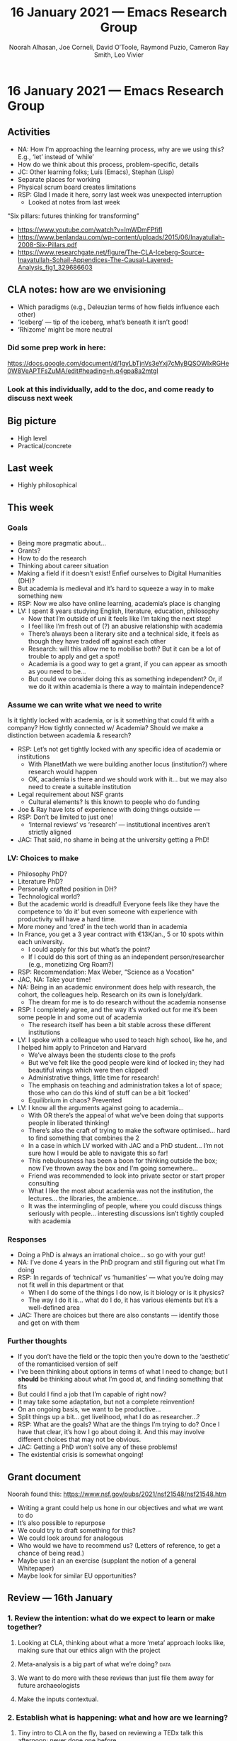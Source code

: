 #+TITLE: 16 January 2021 — Emacs Research Group
#+Author: Noorah Alhasan, Joe Corneli, David O’Toole, Raymond Puzio, Cameron Ray Smith, Leo Vivier
#+roam_tag: HI
#+FIRN_UNDER: erg
#+FIRN_LAYOUT: erg-update
#+DATE_CREATED: <2021-01-16 Saturday>
#+CATEGORY: ERG

#
* 16 January 2021 — Emacs Research Group
** Activities
- NA: How I’m approaching the learning process, why are we using this?  E.g., ‘let’ instead of ‘while’
- How do we think about this process, problem-specific, details
- JC: Other learning folks; Luís (Emacs), Stephan (Lisp)
- Separate places for working
- Physical scrum board creates limitations
- RSP: Glad I made it here, sorry last week was unexpected interruption
 - Looked at notes from last week

“Six pillars: futures thinking for transforming”
- https://www.youtube.com/watch?v=ImWDmFPfifI
- https://www.benlandau.com/wp-content/uploads/2015/06/Inayatullah-2008-Six-Pillars.pdf
- https://www.researchgate.net/figure/The-CLA-Iceberg-Source-Inayatullah-Sohail-Appendices-The-Causal-Layered-Analysis_fig1_329686603
** CLA notes: how are we envisioning
- Which paradigms (e.g., Deleuzian terms of how fields influence each other)
- ‘Iceberg’ — tip of the iceberg, what’s beneath it isn’t good!
- ‘Rhizome’ might be more neutral
*** Did some prep work in here:
https://docs.google.com/document/d/1gyLbTjnVs3eYxj7cMyBQSOWIxRGHe0W8VeAPTFsZuMA/edit#heading=h.q4gpa8a2mtgl
*** Look at this individually, add to the doc, and come ready to discuss next week
** Big picture
- High level
- Practical/concrete
** Last week
- Highly philosophical
** This week
*** Goals
- Being more pragmatic about...
- Grants?
- How to do the research
- Thinking about career situation
- Making a field if it doesn’t exist! Enfief ourselves to Digital Humanities (DH)?
- But academia is medieval and it’s hard to squeeze a way in to make something new
- RSP: Now we also have online learning, academia’s place is changing
- LV: I spent 8 years studying English, literature, education, philosophy
 - Now that I’m outside of uni it feels like I’m taking the next step!
 - I feel like I’m fresh out of (?) an abusive relationship with academia
 - There’s always been a literary site and a technical side, it feels as though they have traded off against each other
 - Research: will this allow me to mobilise both?  But it can be a lot of trouble to apply and get a spot!
 - Academia is a good way to get a grant, if you can appear as smooth as you need to be...
 - But could we consider doing this as something independent?  Or, if we do it within academia is there a way to maintain independence?
*** Assume we can write what we need to write
Is it tightly locked with academia, or is it something that could fit with a company?  How tightly connected w/ Academia?
Should we make a distinction between academia & research?
- RSP: Let’s not get tightly locked with any specific idea of academia or institutions
 - With PlanetMath we were building another locus (institution?) where research would happen
 - OK, academia is there and we should work with it... but we may also need to create a suitable institution
- Legal requirement about NSF grants
 - Cultural elements? Is this known to people who do funding
- Joe & Ray have lots of experience with doing things outside —
- RSP: Don’t be limited to just one!
 - ‘Internal reviews’ vs ‘research’ — institutional incentives aren’t strictly aligned
- JAC: That said, no shame in being at the university getting a PhD!
*** LV: Choices to make
- Philosophy PhD?
- Literature PhD?
- Personally crafted position in DH?
- Technological world?
- But the academic world is dreadful! Everyone feels like they have the competence to ‘do it’ but even someone with experience with productivity will have a hard time.
- More money and ‘cred’ in the tech world than in academia
- In France, you get a 3 year contract with €13K/an., 5 or 10 spots within each university.
 - I could apply for this but what’s the point?
 - If I could do this sort of thing as an independent person/researcher (e.g., monetizing Org Roam?)
- RSP: Recommendation: Max Weber, “Science as a Vocation”
- JAC, NA: Take your time!
- NA: Being in an academic environment does help with research, the cohort, the colleagues help. Research on its own is lonely/dark.
 - The dream for me is to do research without the academia nonsense
- RSP: I completely agree, and the way it’s worked out for me it’s been some people in and some out of academia
 - The research itself has been a bit stable across these different institutions
- LV: I spoke with a colleague who used to teach high school, like he, and I helped him apply to Princeton and Harvard
 - We’ve always been the students close to the profs
 - But we’ve felt like the good people were kind of locked in; they had beautiful wings which were then clipped!
 - Administrative things, little time for research!
 - The emphasis on teaching and administration takes a lot of space; those who can do this kind of stuff can be a bit ‘locked’
 - Equilibrium in chaos? Prevented
- LV: I know all the arguments against going to academia...
 - With OR there’s the appeal of what we’ve been doing that supports people in liberated thinking!
 - There’s also the craft of trying to make the software optimised... hard to find something that combines the 2
 - In a case in which LV worked with JAC and a PhD student... I’m not sure how I would be able to navigate this so far!
 - This nebulousness has been a boon for thinking outside the box; now I’ve thrown away the box and I’m going somewhere...
 - Friend was recommended to look into private sector or start proper consulting
 - What I like the most about academia was not the institution, the lectures... the libraries, the ambience...
 - It was the intermingling of people, where you could discuss things seriously with people... interesting discussions isn’t tightly coupled with academia
*** Responses
- Doing a PhD is always an irrational choice... so go with your gut!
- NA: I’ve done 4 years in the PhD program and still figuring out what I’m doing
- RSP: In regards of ‘technical’ vs ‘humanities’ — what you’re doing may not fit well in this department or that
 - When I do some of the things I do now, is it biology or is it physics?
 - The way I do it is... what do I do, it has various elements but it’s a well-defined area
- JAC: There are choices but there are also constants — identify those and get on with them
*** Further thoughts
- If you don’t have the field or the topic then you’re down to the ‘aesthetic’ of the romanticised version of self
- I’ve been thinking about options in terms of what I need to change; but I *should* be thinking about what I’m good at, and finding something that fits
- But could I find a job that I’m capable of right now?
- It may take some adaptation, but not a complete reinvention!
- On an ongoing basis, we want to be productive...
- Split things up a bit... get livelihood, what I do as researcher...?
- RSP: What are the goals? What are the things I’m trying to do? Once I have that clear, it’s how I go about doing it. And this may involve different choices that may not be obvious.
- JAC: Getting a PhD won’t solve any of these problems!
- The existential crisis is somewhat ongoing!
** Grant document
Noorah found this: https://www.nsf.gov/pubs/2021/nsf21548/nsf21548.htm
- Writing a grant could help us hone in our objectives and what we want to do
- It’s also possible to repurpose
- We could try to draft something for this?
- We could look around for analogous
- Who would we have to recommend us? (Letters of reference, to get a chance of being read.)
- Maybe use it an an exercise (supplant the notion of a general Whitepaper)
- Maybe look for similar EU opportunities?
** Review — 16th January
*** 1. Review the intention: what do we expect to learn or make together?
**** Looking at CLA, thinking about what a more ‘meta’ approach looks like, making sure that our ethics align with the project
**** Meta-analysis is a big part of what we’re doing?                 :data:
**** We want to do more with these reviews than just file them away for future archaeologists
**** Make the inputs contextual.
*** 2. Establish what is happening: what and how are we learning?
**** Tiny intro to CLA on the fly, based on reviewing a TEDx talk this afternoon; never done one before
**** We came up with an adapted plan for the exercise
**** More personal discussion will feed nicely into this
**** Hyperreal Enterprises Firn config ported to PeeragogyORG
**** We never got around to doing CLA there yet, but this will help
*** 3. What are some different perspectives on what’s happening?
**** Last week: ‘methodology’, ‘collaboration’; now, trying to ‘debug’ the way we work together
**** The ways we’ve been discussing has created a healthy dialogue
**** CLA came to us from the last large Peeragogy paper
**** We’re contributing to Peeragogy from within
**** We hardly spoke about emacs (just mentioned crdt.el; we didn’t specifically talk about Emacs)... if 3 weeks go by w/o discussion
**** Are we becoming more an extension of the Peeragogy group (...and less about Emacs?)
**** But Emacs could come back into it for managing tech
**** Maybe both aspects are meeting in the middle!
**** This review seems more conclusive/actionable
*** 4. What did we learn or change?
**** Created a Google Doc for 2 experiments at once: (1) to use a google doc and think about what works and doesn’t (2) CLA homework
**** Leo’s situation
**** The overall relationship between academia and research
**** Relationship between these kinds of personal health things and the "group health"
*** 5. What else should we change going forward?
**** Contacting Bradley Kuhn about the NSF grant
**** Report to Cameron and David about what we covered
**** Review the CLA stuff
**** Finding density poles within research?                       :metaphor:
**** Joe to pass info about Firn tags to Leo
**** Maybe milestone based funding for Org Roam
**** Following up w/ 1600 UTC weekdays
